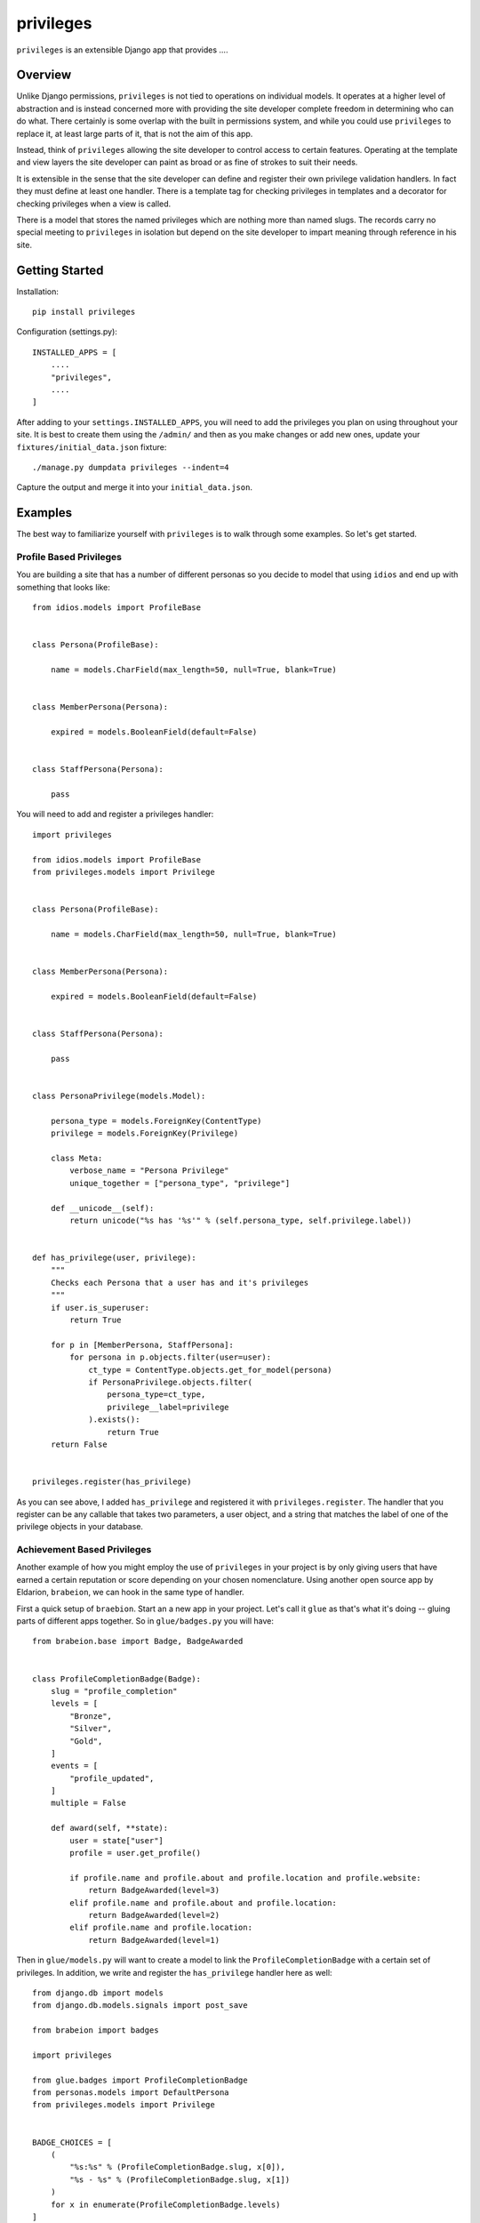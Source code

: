 ==========
privileges
==========

``privileges`` is an extensible Django app that provides ....


Overview
--------

Unlike Django permissions, ``privileges`` is not tied to operations on 
individual models. It operates at a higher level of abstraction and is instead
concerned more with providing the site developer complete freedom in determining
who can do what. There certainly is some overlap with the built in permissions
system, and while you could use ``privileges`` to replace it, at least large
parts of it, that is not the aim of this app.

Instead, think of ``privileges`` allowing the site developer to control
access to certain features. Operating at the template and view layers the site
developer can paint as broad or as fine of strokes to suit their needs.

It is extensible in the sense that the site developer can define and register
their own privilege validation handlers. In fact they must define at least one
handler. There is a template tag for checking privileges in templates and a
decorator for checking privileges when a view is called.

There is a model that stores the named privileges which are nothing more than
named slugs. The records carry no special meeting to ``privileges`` in isolation
but depend on the site developer to impart meaning through reference in his
site.


Getting Started
---------------

Installation::

    pip install privileges


Configuration (settings.py)::

    INSTALLED_APPS = [
        ....
        "privileges",
        ....
    ]

After adding to your ``settings.INSTALLED_APPS``, you will need to add the
privileges you plan on using throughout your site. It is best to create them
using the ``/admin/`` and then as you make changes or add new ones, update your
``fixtures/initial_data.json`` fixture::

    ./manage.py dumpdata privileges --indent=4

Capture the output and merge it into your ``initial_data.json``.


Examples
--------

The best way to familiarize yourself with ``privileges`` is to walk through
some examples. So let's get started.


Profile Based Privileges
************************

You are building a site that has a number of different personas so you decide to
model that using ``idios`` and end up with something that looks like::

    from idios.models import ProfileBase
    
    
    class Persona(ProfileBase):
    
        name = models.CharField(max_length=50, null=True, blank=True)
    
    
    class MemberPersona(Persona):
    
        expired = models.BooleanField(default=False)
    
    
    class StaffPersona(Persona):
    
        pass


You will need to add and register a privileges handler::

    import privileges
    
    from idios.models import ProfileBase
    from privileges.models import Privilege
    
    
    class Persona(ProfileBase):
    
        name = models.CharField(max_length=50, null=True, blank=True)
    
    
    class MemberPersona(Persona):
    
        expired = models.BooleanField(default=False)
    
    
    class StaffPersona(Persona):
    
        pass
    
    
    class PersonaPrivilege(models.Model):
        
        persona_type = models.ForeignKey(ContentType)
        privilege = models.ForeignKey(Privilege)
        
        class Meta:
            verbose_name = "Persona Privilege"
            unique_together = ["persona_type", "privilege"]
        
        def __unicode__(self):
            return unicode("%s has '%s'" % (self.persona_type, self.privilege.label))
    
    
    def has_privilege(user, privilege):
        """
        Checks each Persona that a user has and it's privileges
        """
        if user.is_superuser:
            return True
        
        for p in [MemberPersona, StaffPersona]:
            for persona in p.objects.filter(user=user):
                ct_type = ContentType.objects.get_for_model(persona)
                if PersonaPrivilege.objects.filter(
                    persona_type=ct_type,
                    privilege__label=privilege
                ).exists():
                    return True
        return False
    
    
    privileges.register(has_privilege)


As you can see above, I added ``has_privilege`` and registered it with ``privileges.register``.
The handler that you register can be any callable that takes two parameters, a
user object, and a string that matches the label of one of the privilege objects
in your database.


Achievement Based Privileges
****************************

Another example of how you might employ the use of ``privileges`` in your project
is by only giving users that have earned a certain reputation or score depending
on your chosen nomenclature. Using another open source app by Eldarion, ``brabeion``,
we can hook in the same type of handler.

First a quick setup of ``braebion``. Start an a new app in your project. Let's
call it ``glue`` as that's what it's doing -- gluing parts of different apps
together.  So in ``glue/badges.py`` you will have::

    from brabeion.base import Badge, BadgeAwarded
    
    
    class ProfileCompletionBadge(Badge):
        slug = "profile_completion"
        levels = [
            "Bronze",
            "Silver",
            "Gold",
        ]
        events = [
            "profile_updated",
        ]
        multiple = False
        
        def award(self, **state):
            user = state["user"]
            profile = user.get_profile()
            
            if profile.name and profile.about and profile.location and profile.website:
                return BadgeAwarded(level=3)
            elif profile.name and profile.about and profile.location:
                return BadgeAwarded(level=2)
            elif profile.name and profile.location:
                return BadgeAwarded(level=1)


Then in ``glue/models.py`` will want to create a model to link the ``ProfileCompletionBadge``
with a certain set of privileges. In addition, we write and register the
``has_privilege`` handler here as well::

    from django.db import models
    from django.db.models.signals import post_save
    
    from brabeion import badges
    
    import privileges
    
    from glue.badges import ProfileCompletionBadge
    from personas.models import DefaultPersona
    from privileges.models import Privilege
    
    
    BADGE_CHOICES = [
        (
            "%s:%s" % (ProfileCompletionBadge.slug, x[0]),
            "%s - %s" % (ProfileCompletionBadge.slug, x[1])
        )
        for x in enumerate(ProfileCompletionBadge.levels)
    ]
    
    
    class BadgePrivilege(models.Model):
    
        badge = models.CharField(max_length=128, choices=BADGE_CHOICES)
        privilege = models.ForeignKey(Privilege)
    
    
    def has_privilege(user, privilege):
        if not hasattr(user, "badges_earned"):
            return False
        
        for b in user.badges_earned.all():
            badge = "%s:%s" % (b.slug, b.level)
            if BadgePrivilege.objects.filter(
                badge=badge,
                privilege__label__iexact=privilege
            ).exists():
                return True
        
        return False
    
    
    def handle_saved_persona(sender, instance, created, **kwargs):
        badges.possibly_award_badge("profile_updated", user=instance.user)
    
    
    badges.register(ProfileCompletionBadge)
    post_save.connect(handle_saved_persona, sender=DefaultPersona)
    privileges.register(has_privilege)


As you will notice from the code above, the implementation of the handler is
completely different from that of the Persona handler written about previously.
Don't be distracted by the braebion details around badges and whatnot, the
important thing to realize is that you, the site developer (or app developer),
can control exactly how different privileges are evaluated in contexts that
you control.

In addition, this example and the previous example where we attached privileges
to personas/profiles, are not mutually exclusive. They can work together. What
happens when privileges are checked is that all registered handlers are
evaluated until either it either finds one that evaluates to True or gets to the
end of all registered handlers, which it then will return False.


Privileges in the Template
**************************

In order to assist in validating privileges in the template to control bits of
your UI, there is a template tag called ``check_privilege`` and it is used like
so::

    {% load privileges_tags %}
    ....
    {% check_privilege 'foo_feature_enabled' for user as has_foo %}
    
    {% if has_foo %}
        ....
    {% endif %}


Privileges in the View
**********************

While the template tag is good to control bits in the UI, you will likely want
to make sure POST requests can't be forged. Just because you don't show a form
in the UI, doesn't mean there isn't a url accepting POST requests. This is the
reason for the ``privilege_required`` decorator.

By putting this decorator on views, it will validate that the user calling the
view as the specified privilege, otherwise it will redirect, by default, to
the login url::

    from privileges.decorators import privilege_required
    
    
    @privilege_required("widget_management_feature_enabled")
    def add_widget(request):
        ....

